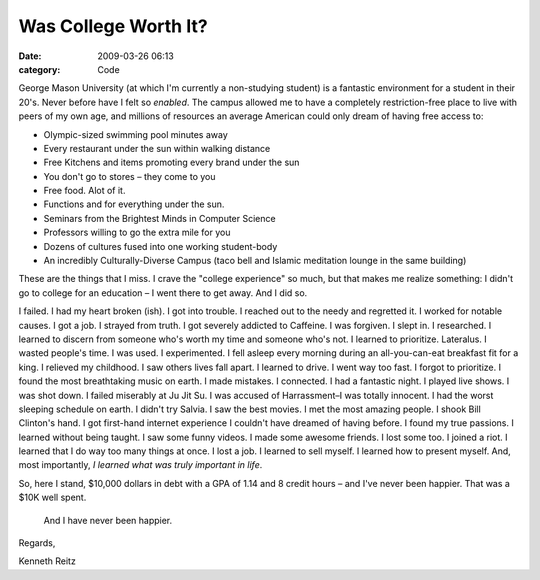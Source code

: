 Was College Worth It?
#####################

:date: 2009-03-26 06:13
:category: Code


George Mason University (at which I'm currently a non-studying
student) is a fantastic environment for a student in their 20's.
Never before have I felt so *enabled*. The campus allowed me to
have a completely restriction-free place to live with peers of my
own age, and millions of resources an average American could only
dream of having free access to:


-  Olympic-sized swimming pool minutes away
-  Every restaurant under the sun within walking distance
-  Free Kitchens and items promoting every brand under the sun
-  You don't go to stores – they come to you
-  Free food. Alot of it.
-  Functions and for everything under the sun.
-  Seminars from the Brightest Minds in Computer Science
-  Professors willing to go the extra mile for you
-  Dozens of cultures fused into one working student-body
-  An incredibly Culturally-Diverse Campus (taco bell and Islamic
   meditation lounge in the same building)

These are the things that I miss. I crave the "college experience"
so much, but that makes me realize something: I didn't go to
college for an education – I went there to get away. And I did so.

I failed. I had my heart broken (ish). I got into trouble. I
reached out to the needy and regretted it. I worked for notable
causes. I got a job. I strayed from truth. I got severely addicted
to Caffeine. I was forgiven. I slept in. I researched. I learned to
discern from someone who's worth my time and someone who's not. I
learned to prioritize. Lateralus. I wasted people's time. I was
used. I experimented. I fell asleep every morning during an
all-you-can-eat breakfast fit for a king. I relieved my childhood.
I saw others lives fall apart. I learned to drive. I went way too
fast. I forgot to prioritize. I found the most breathtaking music
on earth. I made mistakes. I connected. I had a fantastic night. I
played live shows. I was shot down. I failed miserably at Ju Jit
Su. I was accused of Harrassment–I was totally innocent. I had the
worst sleeping schedule on earth. I didn't try Salvia. I saw the
best movies. I met the most amazing people. I shook Bill Clinton's
hand. I got first-hand internet experience I couldn't have dreamed
of having before. I found my true passions. I learned without being
taught. I saw some funny videos. I made some awesome friends. I
lost some too. I joined a riot. I learned that I do way too many
things at once. I lost a job. I learned to sell myself. I learned
how to present myself. And, most importantly,
*I learned what was truly important in life*.

So, here I stand, $10,000 dollars in debt with a GPA of 1.14 and 8
credit hours – and I've never been happier. That was a $10K well
spent.

    And I have never been happier.


Regards,

Kenneth Reitz
